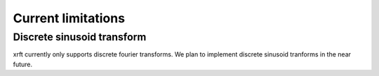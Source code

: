 Current limitations
===================

.. _limitations-label:

Discrete sinusoid transform
---------------------------

xrft currently only supports discrete fourier transforms. We plan to implement
discrete sinusoid tranforms in the near future.

